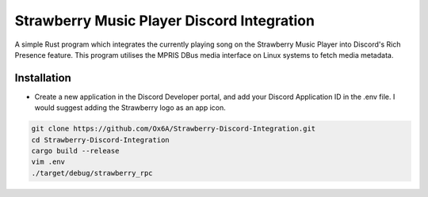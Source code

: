 Strawberry Music Player Discord Integration
====================
A simple Rust program which integrates the currently playing song on the Strawberry Music Player into Discord's Rich Presence feature.
This program utilises the MPRIS DBus media interface on Linux systems to fetch media metadata.

Installation
-----
- Create a new application in the Discord Developer portal, and add your Discord Application ID in the .env file. I would suggest adding the Strawberry logo as an app icon.
.. code:: sh

  git clone https://github.com/Ox6A/Strawberry-Discord-Integration.git
  cd Strawberry-Discord-Integration
  cargo build --release
  vim .env
  ./target/debug/strawberry_rpc
